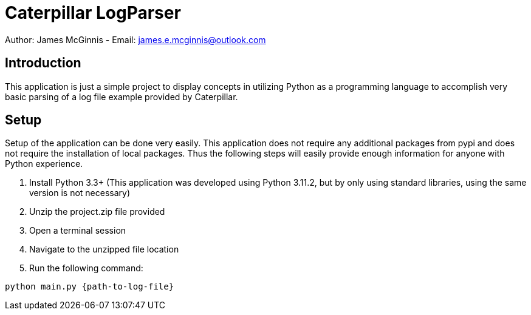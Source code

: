 = Caterpillar LogParser

Author: James McGinnis - Email: james.e.mcginnis@outlook.com

== Introduction
This application is just a simple project to display concepts in utilizing Python as a programming language to accomplish very basic parsing of a log file example provided by Caterpillar.


== Setup

Setup of the application can be done very easily. This application does not require any additional packages from pypi and does not require the installation of local packages. Thus the following steps will easily provide enough information for anyone with Python experience.

1. Install Python 3.3+ (This application was developed using Python 3.11.2, but by only using standard libraries, using the same version is not necessary)
2. Unzip the project.zip file provided
3. Open a terminal session
4. Navigate to the unzipped file location
5. Run the following command:
[,bash]
----
python main.py {path-to-log-file}
----
